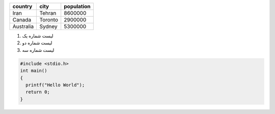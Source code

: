 .. class:: my_table

    +------------+------------+------------+
    |   country  |    city    | population | 
    +============+============+============+
    |    Iran    |   Tehran   |  8600000   |
    +------------+------------+------------+
    |   Canada   |  Toronto   |   2900000  |
    +------------+------------+------------+
    |  Australia |   Sydney   |   5300000  |
    +------------+------------+------------+

.. class:: list

1. لیست شماره یک
2. لیست شماره دو
#. لیست شماره سه

.. code:: c

  #include <stdio.h>
  int main()
  {
    printf("Hello World");
    return 0;
  }
    